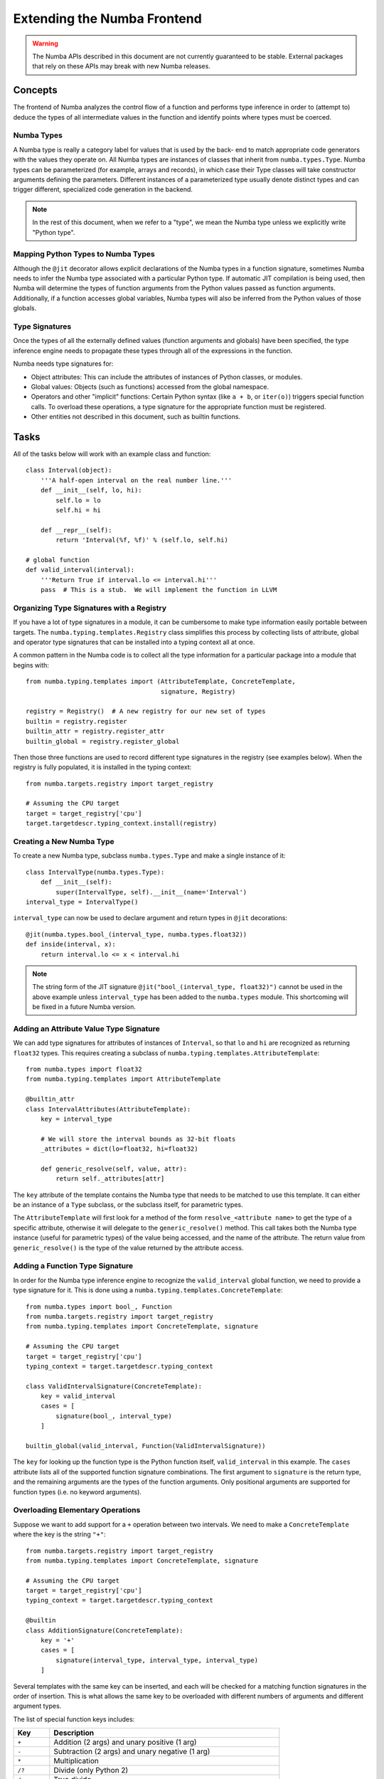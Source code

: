 
============================
Extending the Numba Frontend
============================

.. warning:: The Numba APIs described in this document are not currently guaranteed to be stable.  External packages that rely on these APIs may break with new Numba releases.

Concepts
========

The frontend of Numba analyzes the control flow of a function and performs
type inference in order to (attempt to) deduce the types of all intermediate
values in the function and identify points where types must be coerced.

Numba Types
-----------

A Numba type is really a category label for values that is used by the back-
end to match appropriate code generators with the values they operate on. All
Numba types are instances of classes that inherit from ``numba.types.Type``.
Numba types can be parameterized (for example, arrays and records), in which
case their Type classes will take constructor arguments defining the
parameters.  Different instances of a parameterized type usually denote
distinct types and can trigger different, specialized code generation in the
backend.

.. note:: In the rest of this document, when we refer to a "type", we mean the Numba type unless we explicitly write "Python type".

Mapping Python Types to Numba Types
-----------------------------------

Although the ``@jit`` decorator allows explicit declarations of the Numba
types in a function signature, sometimes Numba needs to infer the Numba type
associated with a particular Python type.  If automatic JIT compilation is
being used, then Numba will determine the types of function arguments from
the Python values passed as function arguments.  Additionally, if a
function accesses global variables, Numba types will also be inferred from
the Python values of those globals.

Type Signatures
---------------

Once the types of all the externally defined values (function arguments and
globals) have been specified, the type inference engine needs to propagate
these types through all of the expressions in the function.

Numba needs type signatures for:

* Object attributes: This can include the attributes of instances of Python
  classes, or modules.
* Global values: Objects (such as functions) accessed from the global
  namespace.
* Operators and other "implicit" functions: Certain Python syntax
  (like ``a + b``, or  ``iter(o)``) triggers special function calls.
  To overload these operations, a type signature for the appropriate function
  must be registered.
* Other entities not described in this document, such as builtin functions.


Tasks
=====

All of the tasks below will work with an example class and function::

    class Interval(object):
        '''A half-open interval on the real number line.'''
        def __init__(self, lo, hi):
            self.lo = lo
            self.hi = hi

        def __repr__(self):
            return 'Interval(%f, %f)' % (self.lo, self.hi)

    # global function
    def valid_interval(interval):
        '''Return True if interval.lo <= interval.hi'''
        pass  # This is a stub.  We will implement the function in LLVM


Organizing Type Signatures with a Registry
------------------------------------------

If you have a lot of type signatures in a module, it can be cumbersome to make
type information easily portable between targets. The
``numba.typing.templates.Registry`` class simplifies this process by
collecting lists of attribute, global and operator type signatures that can be
installed into a typing context all at once.

A common pattern in the Numba code is to collect all the type information for
a particular package into a module that begins with::

    from numba.typing.templates import (AttributeTemplate, ConcreteTemplate,
                                        signature, Registry)

    registry = Registry()  # A new registry for our new set of types
    builtin = registry.register
    builtin_attr = registry.register_attr
    builtin_global = registry.register_global

Then those three functions are used to record different type signatures in
the registry (see examples below).  When the registry is fully populated,
it is installed in the typing context::

    from numba.targets.registry import target_registry

    # Assuming the CPU target
    target = target_registry['cpu']
    target.targetdescr.typing_context.install(registry)


Creating a New Numba Type
-------------------------

To create a new Numba type, subclass ``numba.types.Type`` and make a single
instance of it::

    class IntervalType(numba.types.Type):
        def __init__(self):
            super(IntervalType, self).__init__(name='Interval')
    interval_type = IntervalType()

``interval_type`` can now be used to declare argument and return types in
``@jit`` decorations::

    @jit(numba.types.bool_(interval_type, numba.types.float32))
    def inside(interval, x):
        return interval.lo <= x < interval.hi

.. note:: The string form of the JIT signature ``@jit("bool_(interval_type, float32)")`` cannot be used in the above example unless ``interval_type`` has been added to the ``numba.types`` module.  This shortcoming will be fixed in a future Numba version.


Adding an Attribute Value Type Signature
----------------------------------------

We can add type signatures for attributes of instances of ``Interval``, so
that ``lo`` and ``hi`` are recognized as returning ``float32`` types.  This
requires creating a subclass of ``numba.typing.templates.AttributeTemplate``::

    from numba.types import float32
    from numba.typing.templates import AttributeTemplate

    @builtin_attr
    class IntervalAttributes(AttributeTemplate):
        key = interval_type

        # We will store the interval bounds as 32-bit floats
        _attributes = dict(lo=float32, hi=float32)

        def generic_resolve(self, value, attr):
            return self._attributes[attr]

The ``key`` attribute of the template contains the Numba type that needs to be
matched to use this template.  It can either be an instance of a ``Type``
subclass, or the subclass itself, for parametric types.

The ``AttributeTemplate`` will first look for a method of the form
``resolve_<attribute name>`` to get the type of a specific attribute,
otherwise it will delegate to the ``generic_resolve()`` method.  This call
takes both the Numba type instance (useful for parametric types) of the value
being accessed, and the name of the attribute.  The return value from
``generic_resolve()`` is the type of the value returned by the attribute
access.


Adding a Function Type Signature
--------------------------------

In order for the Numba type inference engine to recognize the
``valid_interval`` global function, we need to provide a type signature for
it.  This is done using a ``numba.typing.templates.ConcreteTemplate``::

    from numba.types import bool_, Function
    from numba.targets.registry import target_registry
    from numba.typing.templates import ConcreteTemplate, signature

    # Assuming the CPU target
    target = target_registry['cpu']
    typing_context = target.targetdescr.typing_context

    class ValidIntervalSignature(ConcreteTemplate):
        key = valid_interval
        cases = [
            signature(bool_, interval_type)
        ]

    builtin_global(valid_interval, Function(ValidIntervalSignature))

The ``key`` for looking up the function type is the Python function itself,
``valid_interval`` in this example.  The ``cases`` attribute lists all of the
supported function signature combinations.  The first argument to
``signature`` is the return type, and the remaining arguments are the types of
the function arguments.  Only positional arguments are supported for function
types (i.e. no keyword arguments).


Overloading Elementary Operations
---------------------------------

Suppose we want to add support for a ``+`` operation between two intervals.
We need to make a ``ConcreteTemplate`` where the key is the string ``"+"``::

    from numba.targets.registry import target_registry
    from numba.typing.templates import ConcreteTemplate, signature

    # Assuming the CPU target
    target = target_registry['cpu']
    typing_context = target.targetdescr.typing_context

    @builtin
    class AdditionSignature(ConcreteTemplate):
        key = '+'
        cases = [
            signature(interval_type, interval_type, interval_type)
        ]

Several templates with the same key can be inserted, and each will be checked
for a matching function signatures in the order of insertion. This is what
allows the same key to be overloaded with different numbers of arguments and
different argument types.

The list of special function keys includes:

============    ============
Key             Description
============    ============
``+``           Addition (2 args) and unary positive (1 arg)
``-``           Subtraction (2 args) and unary negative (1 arg)
``*``           Multiplication
``/?``          Divide (only Python 2)
``/``           True divide
``//``          Floor divide
``%``           Modulo
``**``          Power
``<<``          Left shift
``>>``          Right shift
``&``           Bitwise AND
``|``           Bitwise OR
``^``           Bitwise XOR
``getiter``     Get an iterator (equivalent to ``__iter__()``)
``iternext``    Return the next element from an iterator (equivalent to ``__next__()``)
``getitem``     Get an item (equivalent to ``__getitem__()``)
============    ============

These keys come directly from operations in the Numba IR (see :ref:`arch_generate_numba_ir`).

In-place operations (like ``a += b``) are assumed to have the same signature
as the right-hand side of the expanded form (``a = a + b``).

